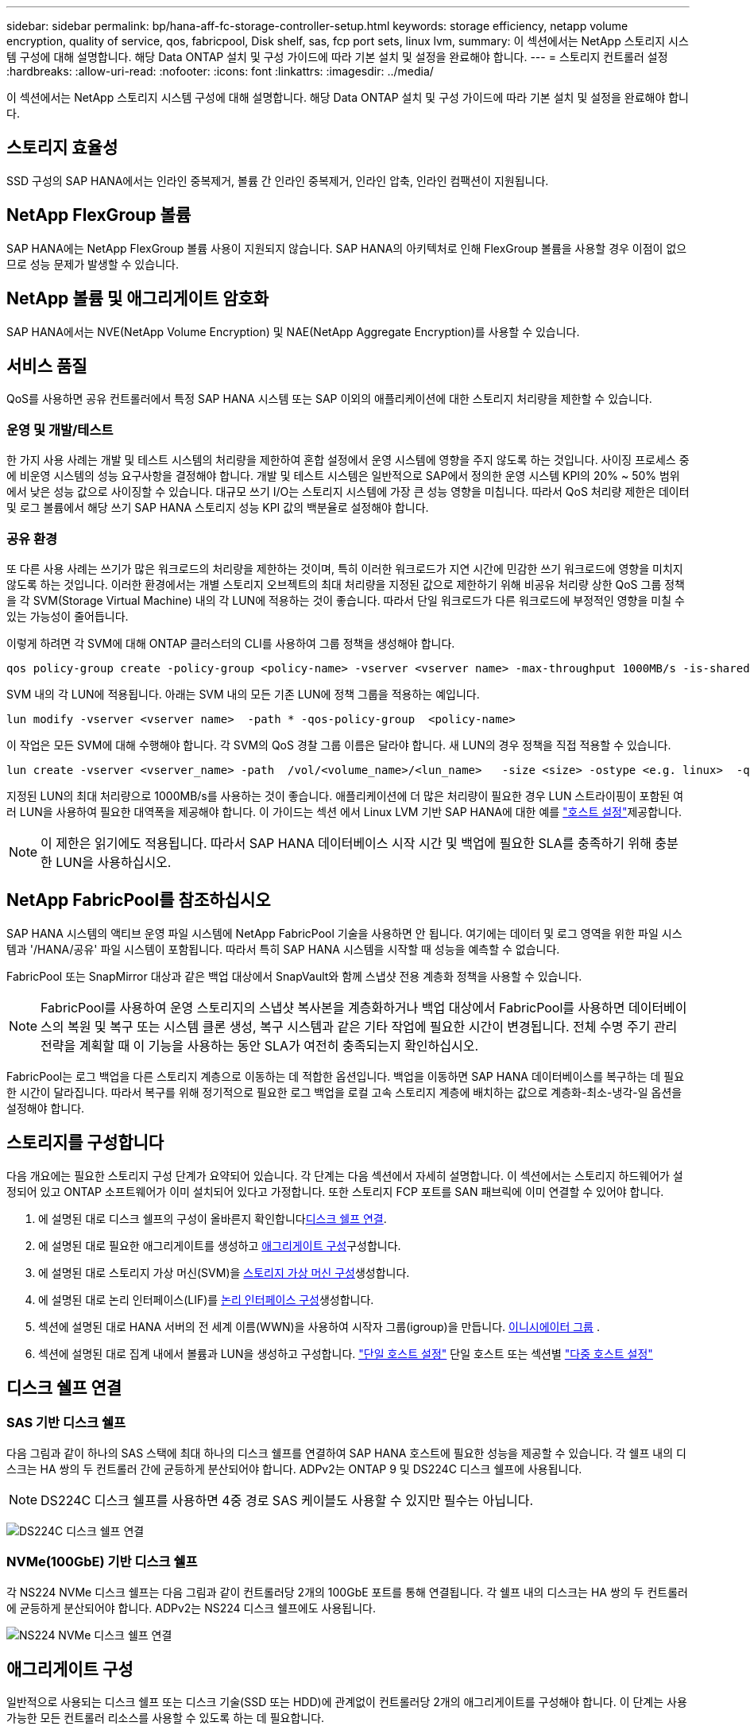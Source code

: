 ---
sidebar: sidebar 
permalink: bp/hana-aff-fc-storage-controller-setup.html 
keywords: storage efficiency, netapp volume encryption, quality of service, qos, fabricpool, Disk shelf, sas, fcp port sets, linux lvm, 
summary: 이 섹션에서는 NetApp 스토리지 시스템 구성에 대해 설명합니다. 해당 Data ONTAP 설치 및 구성 가이드에 따라 기본 설치 및 설정을 완료해야 합니다. 
---
= 스토리지 컨트롤러 설정
:hardbreaks:
:allow-uri-read: 
:nofooter: 
:icons: font
:linkattrs: 
:imagesdir: ../media/


[role="lead"]
이 섹션에서는 NetApp 스토리지 시스템 구성에 대해 설명합니다. 해당 Data ONTAP 설치 및 구성 가이드에 따라 기본 설치 및 설정을 완료해야 합니다.



== 스토리지 효율성

SSD 구성의 SAP HANA에서는 인라인 중복제거, 볼륨 간 인라인 중복제거, 인라인 압축, 인라인 컴팩션이 지원됩니다.



== NetApp FlexGroup 볼륨

SAP HANA에는 NetApp FlexGroup 볼륨 사용이 지원되지 않습니다. SAP HANA의 아키텍처로 인해 FlexGroup 볼륨을 사용할 경우 이점이 없으므로 성능 문제가 발생할 수 있습니다.



== NetApp 볼륨 및 애그리게이트 암호화

SAP HANA에서는 NVE(NetApp Volume Encryption) 및 NAE(NetApp Aggregate Encryption)를 사용할 수 있습니다.



== 서비스 품질

QoS를 사용하면 공유 컨트롤러에서 특정 SAP HANA 시스템 또는 SAP 이외의 애플리케이션에 대한 스토리지 처리량을 제한할 수 있습니다.



=== 운영 및 개발/테스트

한 가지 사용 사례는 개발 및 테스트 시스템의 처리량을 제한하여 혼합 설정에서 운영 시스템에 영향을 주지 않도록 하는 것입니다. 사이징 프로세스 중에 비운영 시스템의 성능 요구사항을 결정해야 합니다. 개발 및 테스트 시스템은 일반적으로 SAP에서 정의한 운영 시스템 KPI의 20% ~ 50% 범위에서 낮은 성능 값으로 사이징할 수 있습니다. 대규모 쓰기 I/O는 스토리지 시스템에 가장 큰 성능 영향을 미칩니다. 따라서 QoS 처리량 제한은 데이터 및 로그 볼륨에서 해당 쓰기 SAP HANA 스토리지 성능 KPI 값의 백분율로 설정해야 합니다.



=== 공유 환경

또 다른 사용 사례는 쓰기가 많은 워크로드의 처리량을 제한하는 것이며, 특히 이러한 워크로드가 지연 시간에 민감한 쓰기 워크로드에 영향을 미치지 않도록 하는 것입니다. 이러한 환경에서는 개별 스토리지 오브젝트의 최대 처리량을 지정된 값으로 제한하기 위해 비공유 처리량 상한 QoS 그룹 정책을 각 SVM(Storage Virtual Machine) 내의 각 LUN에 적용하는 것이 좋습니다. 따라서 단일 워크로드가 다른 워크로드에 부정적인 영향을 미칠 수 있는 가능성이 줄어듭니다.

이렇게 하려면 각 SVM에 대해 ONTAP 클러스터의 CLI를 사용하여 그룹 정책을 생성해야 합니다.

....
qos policy-group create -policy-group <policy-name> -vserver <vserver name> -max-throughput 1000MB/s -is-shared false
....
SVM 내의 각 LUN에 적용됩니다. 아래는 SVM 내의 모든 기존 LUN에 정책 그룹을 적용하는 예입니다.

....
lun modify -vserver <vserver name>  -path * -qos-policy-group  <policy-name>
....
이 작업은 모든 SVM에 대해 수행해야 합니다. 각 SVM의 QoS 경찰 그룹 이름은 달라야 합니다. 새 LUN의 경우 정책을 직접 적용할 수 있습니다.

....
lun create -vserver <vserver_name> -path  /vol/<volume_name>/<lun_name>   -size <size> -ostype <e.g. linux>  -qos-policy-group <policy-name>
....
지정된 LUN의 최대 처리량으로 1000MB/s를 사용하는 것이 좋습니다. 애플리케이션에 더 많은 처리량이 필요한 경우 LUN 스트라이핑이 포함된 여러 LUN을 사용하여 필요한 대역폭을 제공해야 합니다. 이 가이드는 섹션 에서 Linux LVM 기반 SAP HANA에 대한 예를 link:hana-aff-fc-host-setup.html["호스트 설정"]제공합니다.


NOTE: 이 제한은 읽기에도 적용됩니다. 따라서 SAP HANA 데이터베이스 시작 시간 및 백업에 필요한 SLA를 충족하기 위해 충분한 LUN을 사용하십시오.



== NetApp FabricPool를 참조하십시오

SAP HANA 시스템의 액티브 운영 파일 시스템에 NetApp FabricPool 기술을 사용하면 안 됩니다. 여기에는 데이터 및 로그 영역을 위한 파일 시스템과 '/HANA/공유' 파일 시스템이 포함됩니다. 따라서 특히 SAP HANA 시스템을 시작할 때 성능을 예측할 수 없습니다.

FabricPool 또는 SnapMirror 대상과 같은 백업 대상에서 SnapVault와 함께 스냅샷 전용 계층화 정책을 사용할 수 있습니다.


NOTE: FabricPool를 사용하여 운영 스토리지의 스냅샷 복사본을 계층화하거나 백업 대상에서 FabricPool를 사용하면 데이터베이스의 복원 및 복구 또는 시스템 클론 생성, 복구 시스템과 같은 기타 작업에 필요한 시간이 변경됩니다. 전체 수명 주기 관리 전략을 계획할 때 이 기능을 사용하는 동안 SLA가 여전히 충족되는지 확인하십시오.

FabricPool는 로그 백업을 다른 스토리지 계층으로 이동하는 데 적합한 옵션입니다. 백업을 이동하면 SAP HANA 데이터베이스를 복구하는 데 필요한 시간이 달라집니다. 따라서 복구를 위해 정기적으로 필요한 로그 백업을 로컬 고속 스토리지 계층에 배치하는 값으로 계층화-최소-냉각-일 옵션을 설정해야 합니다.



== 스토리지를 구성합니다

다음 개요에는 필요한 스토리지 구성 단계가 요약되어 있습니다. 각 단계는 다음 섹션에서 자세히 설명합니다. 이 섹션에서는 스토리지 하드웨어가 설정되어 있고 ONTAP 소프트웨어가 이미 설치되어 있다고 가정합니다. 또한 스토리지 FCP 포트를 SAN 패브릭에 이미 연결할 수 있어야 합니다.

. 에 설명된 대로 디스크 쉘프의 구성이 올바른지 확인합니다<<디스크 쉘프 연결>>.
. 에 설명된 대로 필요한 애그리게이트를 생성하고 <<애그리게이트 구성>>구성합니다.
. 에 설명된 대로 스토리지 가상 머신(SVM)을 <<스토리지 가상 머신 구성>>생성합니다.
. 에 설명된 대로 논리 인터페이스(LIF)를 <<논리 인터페이스 구성>>생성합니다.
. 섹션에 설명된 대로 HANA 서버의 전 세계 이름(WWN)을 사용하여 시작자 그룹(igroup)을 만듭니다. <<이니시에이터 그룹>> .
. 섹션에 설명된 대로 집계 내에서 볼륨과 LUN을 생성하고 구성합니다. link:hana-aff-fc-host-setup_single_host.html["단일 호스트 설정"] 단일 호스트 또는 섹션별 link:hana-aff-fc-host-setup_multiple_hosts.html["다중 호스트 설정"]




== 디스크 쉘프 연결



=== SAS 기반 디스크 쉘프

다음 그림과 같이 하나의 SAS 스택에 최대 하나의 디스크 쉘프를 연결하여 SAP HANA 호스트에 필요한 성능을 제공할 수 있습니다. 각 쉘프 내의 디스크는 HA 쌍의 두 컨트롤러 간에 균등하게 분산되어야 합니다. ADPv2는 ONTAP 9 및 DS224C 디스크 쉘프에 사용됩니다.


NOTE: DS224C 디스크 쉘프를 사용하면 4중 경로 SAS 케이블도 사용할 수 있지만 필수는 아닙니다.

image:saphana_aff_fc_image10.png["DS224C 디스크 쉘프 연결"]



=== NVMe(100GbE) 기반 디스크 쉘프

각 NS224 NVMe 디스크 쉘프는 다음 그림과 같이 컨트롤러당 2개의 100GbE 포트를 통해 연결됩니다. 각 쉘프 내의 디스크는 HA 쌍의 두 컨트롤러에 균등하게 분산되어야 합니다. ADPv2는 NS224 디스크 쉘프에도 사용됩니다.

image:saphana_aff_fc_image11a.png["NS224 NVMe 디스크 쉘프 연결"]



== 애그리게이트 구성

일반적으로 사용되는 디스크 쉘프 또는 디스크 기술(SSD 또는 HDD)에 관계없이 컨트롤러당 2개의 애그리게이트를 구성해야 합니다. 이 단계는 사용 가능한 모든 컨트롤러 리소스를 사용할 수 있도록 하는 데 필요합니다.


NOTE: 2024년 8월 이후에 출시된 ASA 시스템은 이 단계가 자동으로 수행되므로 필요하지 않습니다

다음 그림에서는 ADPv2로 구성된 12Gb SAS 쉘프에서 실행 중인 12개의 SAP HANA 호스트 구성을 보여 줍니다. 각 스토리지 컨트롤러에 6개의 SAP HANA 호스트가 연결되어 있습니다. 각 스토리지 컨트롤러에 2개씩, 4개의 개별 애그리게이트가 구성됩니다. 각 애그리게이트에는 디스크 11개와 데이터 9개, 패리티 디스크 파티션 2개가 구성되어 있습니다. 각 컨트롤러에 대해 2개의 스페어 파티션을 사용할 수 있습니다.

image:saphana_aff_fc_image12a.png["입력/출력 대화 상자 또는 작성된 내용을 표시하는 그림"]



== 스토리지 가상 머신 구성

SAP HANA 데이터베이스를 사용하는 여러 SAP 환경에서 단일 SVM을 사용할 수 있습니다. 필요한 경우 회사 내의 서로 다른 팀에서 SVM을 관리하는 경우 각 SAP 환경에 SVM을 할당할 수 있습니다.

새 SVM을 생성하는 동안 QoS 프로필이 자동으로 생성되어 할당된다면, SVM에서 자동으로 생성된 프로필을 제거하여 SAP HANA에서 필요한 성능 보장:

....
vserver modify -vserver <svm-name> -qos-policy-group none
....


== 논리 인터페이스 구성

스토리지 클러스터 구성 내에서 하나의 네트워크 인터페이스(LIF)를 생성하여 전용 FCP 포트에 할당해야 합니다. 예를 들어, 성능상의 이유로 FCP 포트 4개가 필요한 경우 LIF 4개를 생성해야 합니다. 다음 그림은 SVM에 구성된 8개 LIF의 스크린샷을 보여줍니다.

image:saphana_aff_fc_image13a.png["논리 인터페이스 개요"]

ONTAP System Manager로 SVM을 생성할 때 필요한 물리적 FCP 포트를 모두 선택할 수 있으며 물리적 포트당 하나의 LIF가 자동으로 생성됩니다.

image:saphana_aff_fc_image14a.png["SVM 생성"]



== 이니시에이터 그룹

igroup은 각 서버 또는 LUN에 대한 액세스가 필요한 서버 그룹에 대해 구성할 수 있습니다. igroup을 구성하려면 서버의 WWPN(Worldwide Port Name)이 필요합니다.

'sanlun' 툴을 사용하여 각 SAP HANA 호스트의 WWPN을 얻으려면 다음 명령을 실행합니다.

....
stlrx300s8-6:~ # sanlun fcp show adapter
/sbin/udevadm
/sbin/udevadm

host0 ...... WWPN:2100000e1e163700
host1 ...... WWPN:2100000e1e163701
....

NOTE: 이 `sanlun` 툴은 NetApp Host Utilities의 일부이며 각 SAP HANA 호스트에 설치해야 합니다. 자세한 내용은 섹션을 참조하십시오 link:hana-aff-fc-host-setup.html["호스트 설정."]

이니시에이터 그룹은 ONTAP 클러스터의 CLI를 사용하여 생성할 수 있습니다.

....
lun igroup create -igroup <igroup name> -protocol fcp -ostype linux -initiator <list of initiators> -vserver <SVM name>
....